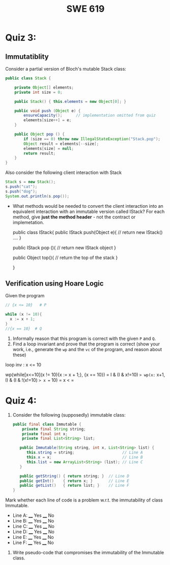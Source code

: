 #+TITLE: SWE 619 
#+OPTIONS: ^:nil toc:1

#+HTML_HEAD: <link rel="stylesheet" href="https://nguyenthanhvuh.github.io/files/org.css">
#+HTML_HEAD: <link rel="alternative stylesheet" href="https://nguyenthanhvuh.github.io/files/org-orig.css">

* Quiz 3:

** Immutatiblity

  Consider a partial version of Bloch's mutable Stack class:
  #+begin_src java
    public class Stack {

        private Object[] elements;
        private int size = 0;

        public Stack() { this.elements = new Object[0]; }

        public void push (Object e) {
            ensureCapacity();      // implementation omitted from quiz
            elements[size++] = e;
        }

        public Object pop () {
            if (size == 0) throw new IllegalStateException("Stack.pop");
            Object result = elements[--size];
            elements[size] = null;
            return result;
        }
    }

  #+end_src
  Also consider the following client interaction with Stack
  #+begin_src java
    Stack s = new Stack();
    s.push("cat");
    s.push("dog");
    System.out.println(s.pop());

  #+end_src
  
  - What methods would be needed to convert the client interaction into an equivalent interaction with an immutable version called IStack? For each method, give *just the method header* - not the contract or implemetation.

    public class IStack{
        public IStack push(Object e){
        // return new IStack() .... 
        }

    public IStack pop (){
        // return new IStack object
    }

    public Object top(){
         // return the top of the stack 
    }
        
    }

    

** Verification using Hoare Logic
  Given the program
   #+begin_src java
     // {x <= 10}   # P

     while (x != 10){
       x := x + 1;
     }
     //{x == 10}  # Q
   #+end_src
  
  1. Informally reason that this program is correct with the given =P= and =Q=.
  1. Find a loop invariant and prove that the program is correct (show your work, i.e., generate the =wp= and the =vc= of the program, and reason about these)     

loop inv :  x <= 10

wp(while[x<=10](x != 10){x := x + 1;}, {x == 10})
= I  &   (I & x!=10) => wp(x:= x+1, I)   &   (I & !(x!=10) => x == 10)
= x < =











  
*  Quiz 4:
  
1. Consider the following (supposedly) immutable class:

   #+begin_src java
     public final class Immutable { 
         private final String string;
         private final int x;
         private final List<String> list;

        public Immutable(String string, int x, List<String> list) {
           this.string = string;                     // Line A
           this.x = x;                               // Line B
           this.list = new ArrayList<String> (list); // Line C
        }

        public getString() { return string; }  // Line D
        public getInt()    { return x; }       // Line E
        public getList()   { return list; }    // Line F
     }
   #+end_src

Mark whether each line of code is a problem w.r.t. the immutability of class Immutable. 

- Line A:    ____ Yes   ____ No   
- Line B:    ____ Yes   ____ No   
- Line C:    ____ Yes   ____ No   
- Line D:    ____ Yes   ____ No   
- Line E:    ____ Yes   ____ No   
- Line F:    ____ Yes   ____ No  


2. Write pseudo-code that compromises the immutability of the Immutable class. 


        
